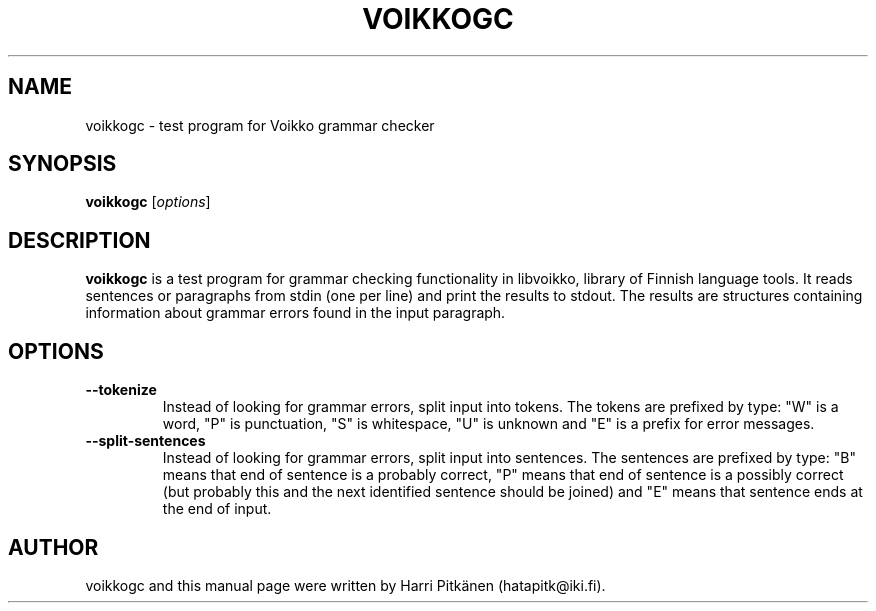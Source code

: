 .TH VOIKKOGC 1 "2008-07-01"
.SH NAME
voikkogc \- test program for Voikko grammar checker
.SH SYNOPSIS
.B voikkogc
.RI [ options ]
.SH DESCRIPTION
.B voikkogc
is a test program for grammar checking functionality in libvoikko, library of Finnish language tools.
It reads sentences or paragraphs from stdin (one per line) and print the results to stdout.
The results are structures containing information about grammar errors found in the input paragraph.
.SH OPTIONS
.TP
.B \-\-tokenize
Instead of looking for grammar errors, split input into tokens. The tokens are prefixed
by type: "W" is a word, "P" is punctuation, "S" is whitespace, "U" is unknown and "E" is
a prefix for error messages.
.TP
.B \-\-split\-sentences
Instead of looking for grammar errors, split input into sentences. The sentences are prefixed
by type: "B" means that end of sentence is a probably correct, "P" means that end of sentence
is a possibly correct (but probably this and the next identified sentence should be joined) and
"E" means that sentence ends at the end of input.
.SH AUTHOR
voikkogc and this manual page were written by Harri Pitk\[:a]nen (hatapitk@iki.fi).


